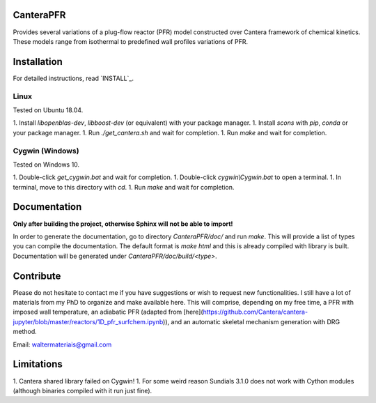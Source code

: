 CanteraPFR
==========

Provides several variations of a plug-flow reactor (PFR) model constructed over
Cantera framework of chemical kinetics. These models range from isothermal to
predefined wall profiles variations of PFR.

Installation
============

For detailed instructions, read `INSTALL`_.

.. INSTALL: INSTALL.rst.

Linux
-----

Tested on Ubuntu 18.04.

1. Install `libopenblas-dev`, `libboost-dev` (or equivalent) with your package
manager.
1. Install `scons` with `pip`, `conda` or your package manager.
1. Run `./get_cantera.sh` and wait for completion.
1. Run `make` and wait for completion.

Cygwin (Windows)
----------------

Tested on Windows 10.

1. Double-click `get_cygwin.bat` and wait for completion.
1. Double-click `cygwin\\Cygwin.bat` to open a terminal.
1. In terminal, move to this directory with `cd`.
1. Run `make` and wait for completion.

Documentation
=============

**Only after building the project, otherwise Sphinx will not be able to import!**

In order to generate the documentation, go to directory `CanteraPFR/doc/` and
run `make`. This will provide a list of types you can compile the documentation.
The default format is `make html` and this is already compiled with library is
built. Documentation will be generated under `CanteraPFR/doc/build/<type>`.

Contribute
==========

Please do not hesitate to contact me if you have suggestions or wish to request
new functionalities. I still have a lot of materials from my PhD to organize
and make available here. This will comprise, depending on my free time, a PFR
with imposed wall temperature, an adiabatic PFR (adapted from
[here](https://github.com/Cantera/cantera-jupyter/blob/master/reactors/1D_pfr_surfchem.ipynb)),
and an automatic skeletal mechanism generation with DRG method.

Email: waltermateriais@gmail.com

Limitations
===========

1. Cantera shared library failed on Cygwin!
1. For some weird reason Sundials 3.1.0 does not work with Cython modules (although
binaries compiled with it run just fine).
